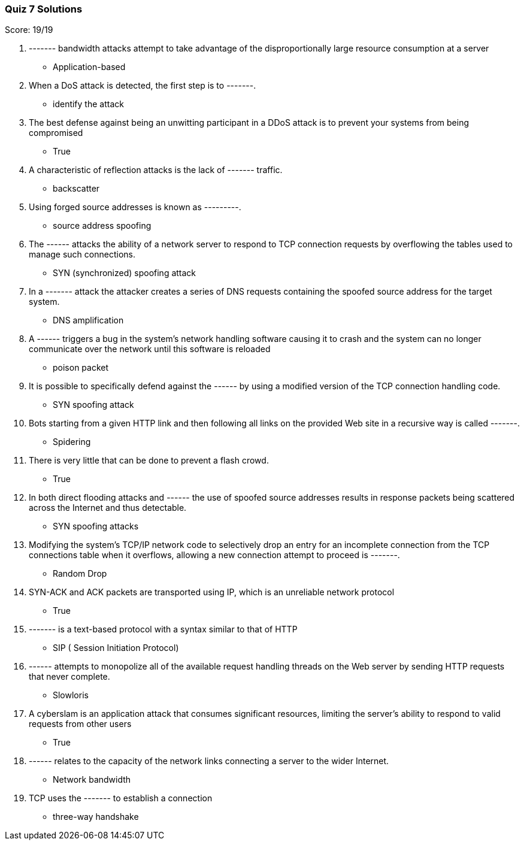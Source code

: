 === Quiz 7 Solutions

Score: 19/19

1. ------- bandwidth attacks attempt to take advantage of the disproportionally large resource consumption at a server
** Application-based
2. When a DoS attack is detected, the first step is to -------.
** identify the attack
3. The best defense against being an unwitting participant in a DDoS attack is to prevent your systems from being compromised
** True
4. A characteristic of reflection attacks is the lack of ------- traffic.
** backscatter
5. Using forged source addresses is known as ---------.
** source address spoofing
6. The ------ attacks the ability of a network server to respond to TCP connection requests by overflowing the tables used to manage such connections.
** SYN (synchronized) spoofing attack
7. In a ------- attack the attacker creates a series of DNS requests containing the spoofed source address for the target system.
** DNS amplification
8. A ------ triggers a bug in the system’s network handling software causing it to crash and the system can no longer communicate over the network until this software is reloaded
** poison packet
9. It is possible to specifically defend against the ------ by using a modified version of the TCP connection handling code.
** SYN spoofing attack
10. Bots starting from a given HTTP link and then following all links on the provided Web site in a recursive way is called -------.
** Spidering
11. There is very little that can be done to prevent a flash crowd.
** True
12. In both direct flooding attacks and ------ the use of spoofed source addresses results in response packets being scattered across the Internet and thus detectable.
** SYN spoofing attacks
13. Modifying the system’s TCP/IP network code to selectively drop an entry for an incomplete connection from the TCP connections table when it overflows, allowing a new connection attempt to proceed is -------.
** Random Drop
14. SYN-ACK and ACK packets are transported using IP, which is an unreliable network protocol
** True
15. ------- is a text-based protocol with a syntax similar to that of HTTP
** SIP ( Session Initiation Protocol)
16. ------ attempts to monopolize all of the available request handling threads on the Web server by sending HTTP requests that never complete.
** Slowloris
17. A cyberslam is an application attack that consumes significant resources, limiting the server’s ability to respond to valid requests from other users
** True
18. ------ relates to the capacity of the network links connecting a server to the wider Internet.
** Network bandwidth
19. TCP uses the ------- to establish a connection
** three-way handshake
